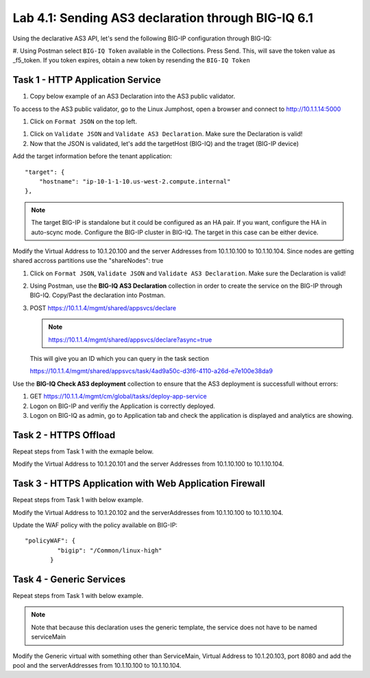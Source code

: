 Lab 4.1: Sending AS3 declaration through BIG-IQ 6.1
---------------------------------------------------

Using the declarative AS3 API, let's send the following BIG-IP configuration through BIG-IQ:

#. Using Postman select ``BIG-IQ Token`` available in the Collections.
Press Send. This, will save the token value as _f5_token. If you token expires, obtain a new token by resending the ``BIG-IQ Token``

|lab-1-1|

Task 1 - HTTP Application Service
~~~~~~~~~~~~~~~~~~~~~~~~~~~~~~~~~

#. Copy below example of an AS3 Declaration into the AS3 public validator.

.. code-block:: yaml
   :linenos:
   :emphasize-lines: 4,6,7,16,26,39,40

   {
       "class": "AS3",
       "action": "deploy",
       "persist": true,
       "declaration": {
           "class": "ADC",
           "schemaVersion": "3.7.0",
           "id": "example-declaration-01",
           "label": "Task1",
           "remark": "Task 1 - HTTP Application Service",
           "target": {
               "hostname": "<hostname>"
           },
           "Task1": {
               "class": "Tenant",
               "MyWebApp1": {
                   "class": "Application",
                   "template": "http",
                   "statsProfile": {
                       "class": "Analytics_Profile",
                       "collectedStatsInternalLogging": true,
                       "collectedStatsExternalLogging": false,
                       "capturedTrafficInternalLogging": false,
                       "capturedTrafficExternalLogging": true,
                       "collectPageLoadTime": true,
                       "collectClientSideStatistics": true,
                       "collectResponseCode": true,
                       "sessionCookieSecurity": "ssl-only"
                   },
                   "serviceMain": {
                       "class": "Service_HTTP",
                       "virtualAddresses": [
                           "<virtual>"
                       ],
                       "pool": "web_pool",
                       "profileAnalytics": {
                           "use": "statsProfile"
                       }
                   },
                   "web_pool": {
                       "class": "Pool",
                       "monitors": [
                           "http"
                       ],
                       "members": [
                           {
                               "servicePort": 80,
                               "serverAddresses": [
                                   "<node1>",
                                   "<node2>"
                               ],
                               "shareNodes": true
                           }
                       ]
                   }
               }
           }
       }
   }

To access to the AS3 public validator, go to the Linux Jumphost, open a browser and connect to http://10.1.1.14:5000

#. Click on ``Format JSON`` on the top left.

|lab-1-2|

#. Click on ``Validate JSON`` and ``Validate AS3 Declaration``. Make sure the Declaration is valid!

#. Now that the JSON is validated, let's add the targetHost (BIG-IQ) and the traget (BIG-IP device)

Add the target information before the tenant application::

    "target": {
        "hostname": "ip-10-1-1-10.us-west-2.compute.internal"
    },

.. note:: The target BIG-IP is standalone but it could be configured as an HA pair.
          If you want, configure the HA in auto-scync mode. Configure the BIG-IP cluster in BIG-IQ.
          The target in this case can be either device.

Modify the Virtual Address to 10.1.20.100 and the server Addresses from 10.1.10.100 to 10.1.10.104. Since nodes are getting shared accross partitions use the "shareNodes": true

#. Click on  ``Format JSON``, ``Validate JSON`` and ``Validate AS3 Declaration``. Make sure the Declaration is valid!

#. Using Postman, use the **BIG-IQ AS3 Declaration** collection in order to create the service on the BIG-IP through BIG-IQ. Copy/Past the declaration into Postman.

#. POST https://10.1.1.4/mgmt/shared/appsvcs/declare

   .. note:: https://10.1.1.4/mgmt/shared/appsvcs/declare?async=true
   
   This will give you an ID which you can query in the task section
   
   https://10.1.1.4/mgmt/shared/appsvcs/task/4ad9a50c-d3f6-4110-a26d-e7e100e38da9

Use the **BIG-IQ Check AS3 deployment** collection to ensure that the AS3 deployment is successfull without errors: 

#. GET https://10.1.1.4/mgmt/cm/global/tasks/deploy-app-service

#. Logon on BIG-IP and verifiy the Application is correctly deployed.

#. Logon on BIG-IQ as admin, go to Application tab and check the application is displayed and analytics are showing.

|lab-1-3|

Task 2 - HTTPS Offload
~~~~~~~~~~~~~~~~~~~~~~

Repeat steps from Task 1 with the exmaple below.

Modify the Virtual Address to 10.1.20.101 and the server Addresses from 10.1.10.100 to 10.1.10.104.

.. code-block:: yaml
   :linenos:
   :emphasize-lines: 4,6,7,16,26,40,41

   {
       "class": "AS3",
       "action": "deploy",
       "persist": true,
       "declaration": {
           "class": "ADC",
           "schemaVersion": "3.7.0",
           "id": "isc-lab",
           "label": "Task2",
           "remark": "Task 2 - HTTPS Application Service",
           "target": {
               "hostname": "<hostname>"
           },
           "Task2": {
               "class": "Tenant",
               "MyWebApp2": {
                   "class": "Application",
                   "template": "https",
                   "statsProfile": {
                       "class": "Analytics_Profile",
                       "collectedStatsInternalLogging": true,
                       "collectedStatsExternalLogging": false,
                       "capturedTrafficInternalLogging": false,
                       "capturedTrafficExternalLogging": true,
                       "collectPageLoadTime": true,
                       "collectClientSideStatistics": true,
                       "collectResponseCode": true,
                       "sessionCookieSecurity": "ssl-only"
                   },
                   "serviceMain": {
                       "class": "Service_HTTPS",
                       "virtualAddresses": [
                           "<virtual>"
                       ],
                       "pool": "web_pool",
                       "profileAnalytics": {
                           "use": "statsProfile"
                       },
                       "serverTLS": "webtls"
                   },
                   "web_pool": {
                       "class": "Pool",
                       "monitors": [
                           "http"
                       ],
                       "members": [
                           {
                               "servicePort": 80,
                               "serverAddresses": [
                                   "<node1>",
                                   "<node2>"
                               ],
                               "shareNodes": true
                           }
                       ]
                   },
                   "webtls": {
                       "class": "TLS_Server",
                       "certificates": [
                           {
                               "certificate": "webcert"
                           }
                       ]
                   },
                   "webcert": {
                       "class": "Certificate",
                       "certificate": {
                           "bigip": "/Common/default.crt"
                       },
                       "privateKey": {
                           "bigip": "/Common/default.key"
                       }
                   }
               }
           }
       }
   }

Task 3 - HTTPS Application with Web Application Firewall
~~~~~~~~~~~~~~~~~~~~~~~~~~~~~~~~~~~~~~~~~~~~~~~~~~~~~~~~

Repeat steps from Task 1 with  below example.

Modify the Virtual Address to 10.1.20.102 and the serverAddresses from 10.1.10.100 to 10.1.10.104.

Update the WAF policy with the policy available on BIG-IP::

 "policyWAF": {
          "bigip": "/Common/linux-high"
        }

.. code-block:: yaml
   :linenos:
   :emphasize-lines: 4,6,7,16,26,31,43,44

   {
       "class": "AS3",
       "action": "deploy",
       "persist": true,
       "declaration": {
           "class": "ADC",
           "schemaVersion": "3.7.0",
           "id": "isc-lab",
           "label": "Task3",
           "remark": "Task 3 - HTTPS Application with WAF",
           "target": {
               "hostname": "<hostname>"
           },
           "Task3": {
               "class": "Tenant",
               "MyWebApp3": {
                   "class": "Application",
                   "template": "https",
                   "statsProfile": {
                       "class": "Analytics_Profile",
                       "collectedStatsInternalLogging": true,
                       "collectedStatsExternalLogging": false,
                       "capturedTrafficInternalLogging": false,
                       "capturedTrafficExternalLogging": true,
                       "collectPageLoadTime": true,
                       "collectClientSideStatistics": true,
                       "collectResponseCode": true,
                       "sessionCookieSecurity": "ssl-only"
                   },
                   "serviceMain": {
                       "class": "Service_HTTPS",
                       "virtualAddresses": [
                           "<virtual>"
                       ],
                       "pool": "web_pool",
                       "profileAnalytics": {
                           "use": "statsProfile"
                       },
                       "serverTLS": "webtls",
                       "policyWAF": {
                           "bigip": "/Common/<ASM policy>"
                       }
                   },
                   "web_pool": {
                       "class": "Pool",
                       "monitors": [
                           "http"
                       ],
                       "members": [
                           {
                               "servicePort": 80,
                               "serverAddresses": [
                                   "<node1>",
                                   "<node2>"
                               ],
                               "shareNodes": true
                           }
                       ]
                   },
                   "webtls": {
                       "class": "TLS_Server",
                       "certificates": [
                           {
                               "certificate": "webcert"
                           }
                       ]
                   },
                   "webcert": {
                       "class": "Certificate",
                       "certificate": {
                           "bigip": "/Common/default.crt"
                       },
                       "privateKey": {
                           "bigip": "/Common/default.key"
                       }
                   }
               }
           }
       }
   }


Task 4 - Generic Services
~~~~~~~~~~~~~~~~~~~~~~~~~

Repeat steps from Task 1 with  below example.

.. note:: Note that because this declaration uses the generic template, the service does not have to be named serviceMain

Modify the Generic virtual with something other than ServiceMain, Virtual Address to 10.1.20.103, 
port 8080 and add the pool and the serverAddresses from 10.1.10.100 to 10.1.10.104.

.. code-block:: yaml
   :linenos:
   :emphasize-lines: 4,6,7,16,23,26,40,41

   {
       "class": "AS3",
       "action": "deploy",
       "persist": true,
       "declaration": {
           "class": "ADC",
           "schemaVersion": "3.7.0",
           "id": "isc-lab",
           "label": "Task4",
           "remark": "Task 4 - Generic Services",
           "target": {
               "hostname": "<hostname>"
           },
           "Task4": {
               "class": "Tenant",
               "MyWebApp4": {
                   "class": "Application",
                   "template": "generic",
                   "statsProfile": {
                       "class": "Analytics_Profile",
                       "collectedStatsInternalLogging": true,
                       "collectedStatsExternalLogging": false,
                       "capturedTrafficInternalLogging": false,
                       "capturedTrafficExternalLogging": true,
                       "collectPageLoadTime": true,
                       "collectClientSideStatistics": true,
                       "collectResponseCode": true,
                       "sessionCookieSecurity": "ssl-only"
                   },
                   "<generic_virtual>": {
                       "class": "Service_Generic",
                       "virtualAddresses": [
                           "<virtual>"
                       ],
                       "virtualPort": 8080,
                       "pool": "web_pool",
                       "profileAnalytics": {
                           "use": "statsProfile"
                       }
                   },
                   "web_pool": {
                       "class": "Pool",
                       "monitors": [
                           "tcp"
                       ],
                       "members": [
                           {
                               "servicePort": 80,
                               "serverAddresses": [
                                   "<node1>",
                                   "<node2>"
                               ],
                               "shareNodes": true
                           }
                       ]
                   }
               }
           }
       }
   }

.. |lab-1-1| image:: images/lab-1-1.png
   :scale: 80%
.. |lab-1-2| image:: images/lab-1-2.png
   :scale: 80%
.. |lab-1-3| image:: images/lab-1-3.png
   :scale: 80%
